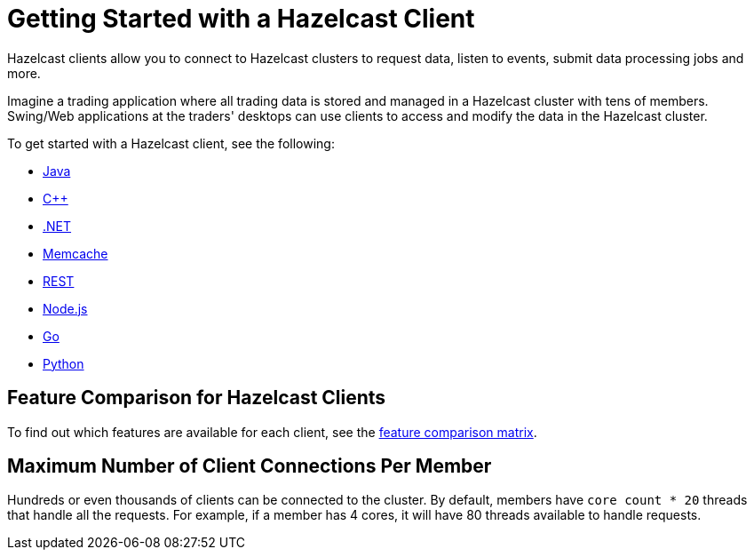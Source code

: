 = Getting Started with a Hazelcast Client
:description: Hazelcast clients allow you to connect to Hazelcast clusters to request data, listen to events, submit data processing jobs and more.

{description}

Imagine a trading application where all trading data is stored and
managed in a Hazelcast cluster with tens of members. Swing/Web applications
at the traders' desktops can use clients to access and modify the data in the Hazelcast cluster.

To get started with a Hazelcast client, see the following:

* xref:java.adoc[Java]
* xref:cplusplus.adoc[C++]
* xref:dotnet.adoc[.NET]
* xref:memcache.adoc[Memcache]
* xref:rest.adoc[REST]
* xref:nodejs.adoc[Node.js]
* xref:go.adoc[Go]
* xref:python.adoc[Python]

== Feature Comparison for Hazelcast Clients

To find out which features are available for each client, see the https://hazelcast.com/clients/[feature comparison matrix^].

== Maximum Number of Client Connections Per Member

Hundreds or even thousands of clients can be connected to the cluster.
By default, members have `core count * 20` threads that
handle all the requests. For example, if a member has 4 cores, it will have 80 threads available to handle requests.



